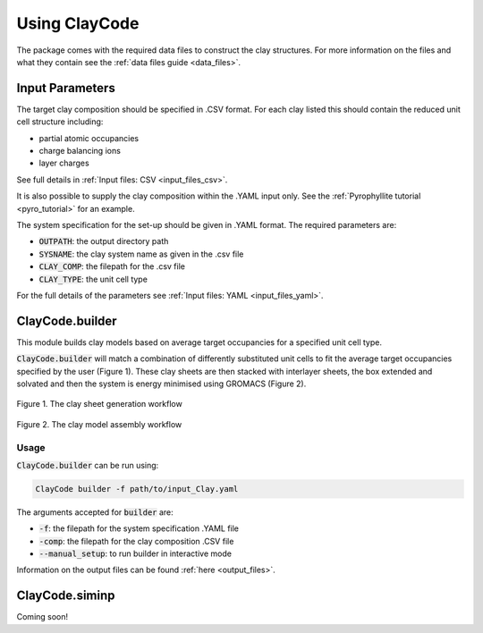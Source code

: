 .. _user_guide:Using ClayCode=================The package comes with the required data files to construct the clay structures. For more information on the files and what they contain see the :ref:`data files guide <data_files>`.Input Parameters----------------The target clay composition should be specified in .CSV format. For each clay listed this should contain the reduced unit cell structure including:- partial atomic occupancies - charge balancing ions- layer chargesSee full details in :ref:`Input files: CSV <input_files_csv>`.It is also possible to supply the clay composition within the .YAML input only. See the :ref:`Pyrophyllite tutorial <pyro_tutorial>` for an example.The system specification for the set-up should be given in .YAML format. The required parameters are:- :code:`OUTPATH`: the output directory path- :code:`SYSNAME`: the clay system name as given in the .csv file- :code:`CLAY_COMP`: the filepath for the .csv file- :code:`CLAY_TYPE`: the unit cell typeFor the full details of the parameters see :ref:`Input files: YAML <input_files_yaml>`.ClayCode.builder-----------------This module builds clay models based on average target occupancies for a specified unit cell type.:code:`ClayCode.builder` will match a combination of differently substituted unit cells to fit the average target occupancies specified by the user (Figure 1). These clay sheets are then stacked with interlayer sheets, the box extended and solvated and then the system is energy minimised using GROMACS (Figure 2)... figure:: ../images/sheets.png   :alt: clay sheet building from unit cells   :align: center   :figwidth: image   Figure 1. The clay sheet generation workflow.. figure:: ../images/box.png   :alt: clay model assembly workflow   :align: center   :figwidth: image   Figure 2. The clay model assembly workflowUsage~~~~~:code:`ClayCode.builder` can be run using:.. code-block:: bash      ClayCode builder -f path/to/input_Clay.yaml   The arguments accepted for :code:`builder` are:- :code:`-f`: the filepath for the system specification .YAML file- :code:`-comp`: the filepath for the clay composition .CSV file- :code:`--manual_setup`: to run builder in interactive modeInformation on the output files can be found :ref:`here <output_files>`.ClayCode.siminp----------------Coming soon!